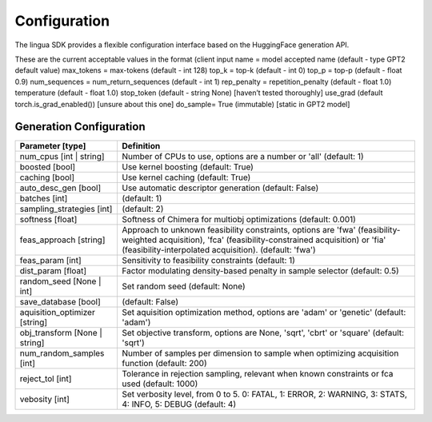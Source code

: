 Configuration
=============

The lingua SDK provides a flexible configuration interface based on the HuggingFace generation API.

These are the current acceptable values in the format (client input name = model accepted name (default - type GPT2 default value)
max_tokens = max-tokens (default - int 128)
top_k = top-k (default - int 0)
top_p = top-p (default - float 0.9)
num_sequences = num_return_sequences (default - int 1)
rep_penalty = repetition_penalty (default - float 1.0)
temperature (default - float 1.0)
stop_token (default - string None) [haven’t tested thoroughly]
use_grad (default torch.is_grad_enabled()) [unsure about this one]
do_sample= True (immutable) [static in GPT2 model]



Generation Configuration
------------------------

.. list-table::
    :header-rows: 1

    * - Parameter [type]
      - Definition
    * - num_cpus [int | string]
      - Number of CPUs to use, options are a number or 'all' (default: 1)
    * - boosted [bool]
      - Use kernel boosting (default: True)
    * - caching [bool]
      - Use kernel caching (default: True)
    * - auto_desc_gen [bool]
      - Use automatic descriptor generation (default: False)
    * - batches [int]
      - (default: 1)
    * - sampling_strategies [int]
      - (default: 2)
    * - softness [float]
      - Softness of Chimera for multiobj optimizations (default: 0.001)
    * - feas_approach [string]
      - Approach to unknown feasibility constraints, options are 'fwa' (feasibility-weighted acquisition), 'fca' (feasibility-constrained acquisition) or 'fia' (feasibility-interpolated acquisition). (default: 'fwa')
    * - feas_param [int]
      - Sensitivity to feasibility constraints (default: 1)
    * - dist_param [float]
      - Factor modulating density-based penalty in sample selector (default: 0.5)
    * - random_seed [None | int]
      - Set random seed (default: None)
    * - save_database [bool]
      - (default: False)
    * - aquisition_optimizer [string]
      - Set aquisition optimization method, options are 'adam' or 'genetic' (default: 'adam')
    * - obj_transform [None | string]
      - Set objective transform, options are None, 'sqrt', 'cbrt' or 'square' (default: 'sqrt')
    * - num_random_samples [int]
      - Number of samples per dimension to sample when optimizing acquisition function (default: 200)
    * - reject_tol [int]
      - Tolerance in rejection sampling, relevant when known constraints or fca used (default: 1000)
    * - vebosity [int]
      - Set verbosity level, from 0 to 5. 0: FATAL, 1: ERROR, 2: WARNING, 3: STATS, 4: INFO, 5: DEBUG (default: 4)
